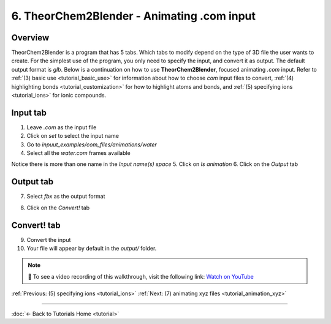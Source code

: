 .. _tutorial_animation_com:

6. TheorChem2Blender - Animating .com input
==============================================

Overview
---------
TheorChem2Blender is a program that has 5 tabs. Which tabs to modify depend on the type of 3D file the user wants to create. For the simplest use of the program, you only need to specify the input, and convert it as output. The default output format is `glb`.
Below is a continuation on how to use **TheorChem2Blender**, focused animating `.com` input. Refer to :ref:`(3) basic use <tutorial_basic_use>` for information about how to choose `com` input files to convert, :ref:`(4) highlighting bonds <tutorial_customization>` for how to highlight atoms and bonds, and :ref:`(5) specifying ions <tutorial_ions>` for ionic compounds.


Input tab
----------
1. Leave `.com` as the input file
2. Click on `set` to select the input name
3. Go to `inpuut_examples/com_files/animations/water`
4. Select all the `water.com` frames available

.. image:: /_static/images/tutorial6_step1.png
    :alt: Highlighting an atom or bond, step 1
    :width: 500px

Notice there is more than one name in the `Input name(s) space`
5. Click on `Is animation`
6. Click on the `Output` tab

.. image:: /_static/images/tutorial6_step2.png
    :alt: Highlighting an atom or bond, step 1
    :width: 500px

Output tab
-----------
7. Select `fbx` as the output format

.. image:: /_static/images/tutorial6_step3.png
    :alt: Highlighting an atom or bond, step 1
    :width: 500px

8. Click on the `Convert!` tab

Convert! tab
-------------
9. Convert the input
10. Your file will appear by default in the `output/` folder.

.. note::

   🎥 To see a video recording of this walkthrough, visit the following link:  
   `Watch on YouTube <https://youtu.be/aVRtrc7SL8Q>`_


:ref:`Previous: (5) specifying ions <tutorial_ions>`
:ref:`Next: (7) animating xyz files <tutorial_animation_xyz>`


----

:doc:`← Back to Tutorials Home <tutorial>`